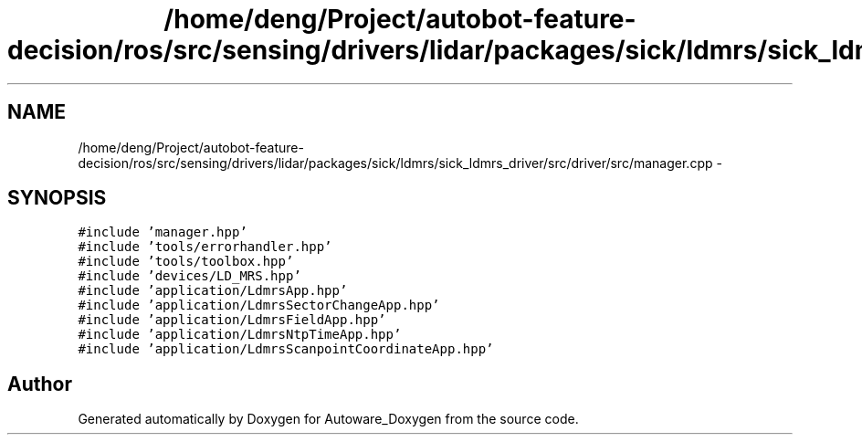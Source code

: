 .TH "/home/deng/Project/autobot-feature-decision/ros/src/sensing/drivers/lidar/packages/sick/ldmrs/sick_ldmrs_driver/src/driver/src/manager.cpp" 3 "Fri May 22 2020" "Autoware_Doxygen" \" -*- nroff -*-
.ad l
.nh
.SH NAME
/home/deng/Project/autobot-feature-decision/ros/src/sensing/drivers/lidar/packages/sick/ldmrs/sick_ldmrs_driver/src/driver/src/manager.cpp \- 
.SH SYNOPSIS
.br
.PP
\fC#include 'manager\&.hpp'\fP
.br
\fC#include 'tools/errorhandler\&.hpp'\fP
.br
\fC#include 'tools/toolbox\&.hpp'\fP
.br
\fC#include 'devices/LD_MRS\&.hpp'\fP
.br
\fC#include 'application/LdmrsApp\&.hpp'\fP
.br
\fC#include 'application/LdmrsSectorChangeApp\&.hpp'\fP
.br
\fC#include 'application/LdmrsFieldApp\&.hpp'\fP
.br
\fC#include 'application/LdmrsNtpTimeApp\&.hpp'\fP
.br
\fC#include 'application/LdmrsScanpointCoordinateApp\&.hpp'\fP
.br

.SH "Author"
.PP 
Generated automatically by Doxygen for Autoware_Doxygen from the source code\&.
